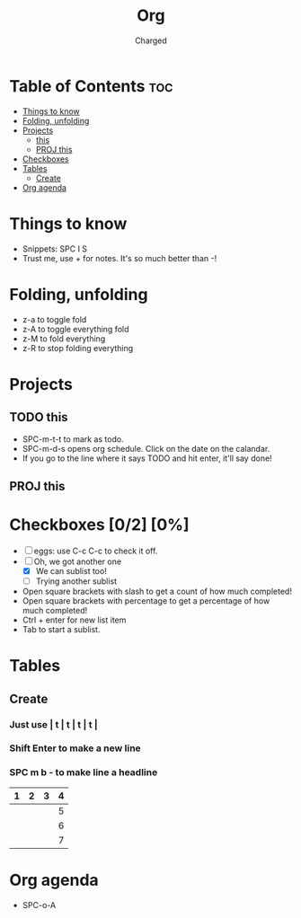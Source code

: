 #+title: Org
#+description: Learning how to use Emacs org mode!
#+author: Charged

* Table of Contents :toc:
- [[#things-to-know][Things to know]]
- [[#folding-unfolding][Folding, unfolding]]
- [[#projects][Projects]]
  - [[#this][this]]
  - [[#proj-this][PROJ this]]
- [[#checkboxes-02-0][Checkboxes]]
- [[#tables][Tables]]
  - [[#create][Create]]
- [[#org-agenda][Org agenda]]

* Things to know
+ Snippets: SPC I S
+ Trust me, use + for notes. It's so much better than -!

* Folding, unfolding
+ z-a to toggle fold
+ z-A to toggle everything fold
+ z-M to fold everything
+ z-R to stop folding everything

* Projects
** TODO this
SCHEDULED: <2022-08-03 Wed>
+ SPC-m-t-t to mark as todo.
+ SPC-m-d-s opens org schedule. Click on the date on the calandar.
+ If you go to the line where it says TODO and hit enter, it'll say done!

** PROJ this

* Checkboxes [0/2] [0%]
+ [ ] eggs: use C-c C-c to check it off.
+ [-] Oh, we got another one
  + [X] We can sublist too!
  + [ ] Trying another sublist
+ Open square brackets with slash to get a count of how much completed!
+ Open square brackets with percentage to get a percentage of how much completed!
+ Ctrl + enter for new list item
+ Tab to start a sublist.

* Tables
** Create
*** Just use | t | t | t | t |
*** Shift Enter to make a new line
*** SPC m b - to make line a headline
| 1 | 2 | 3 | 4 |
|---+---+---+---|
|   |   |   | 5 |
|   |   |   | 6 |
|   |   |   | 7 |

* Org agenda
+ SPC-o-A
